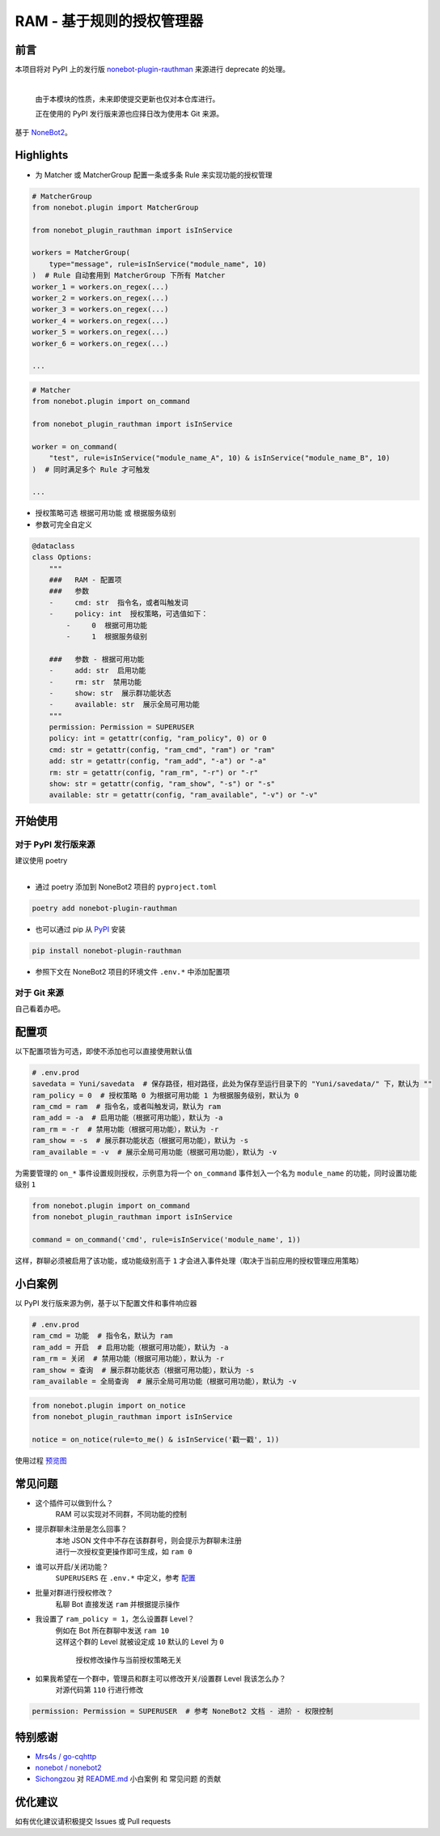 ##############################################################################
RAM - 基于规则的授权管理器
##############################################################################
******************************************************************************
前言
******************************************************************************
| 本项目将对 PyPI 上的发行版 `nonebot-plugin-rauthman <https://pypi.org/project/nonebot-plugin-rauthman/>`_ 来源进行 deprecate 的处理。
|

 由于本模块的性质，未来即使提交更新也仅对本仓库进行。

 正在使用的 PyPI 发行版来源也应择日改为使用本 Git 来源。

| 基于 `NoneBot2 <https://github.com/nonebot/nonebot2>`_。

******************************************************************************
Highlights
******************************************************************************
* 为 Matcher 或 MatcherGroup 配置一条或多条 Rule 来实现功能的授权管理

.. code:: python

 # MatcherGroup
 from nonebot.plugin import MatcherGroup

 from nonebot_plugin_rauthman import isInService

 workers = MatcherGroup(
     type="message", rule=isInService("module_name", 10)
 )  # Rule 自动套用到 MatcherGroup 下所有 Matcher
 worker_1 = workers.on_regex(...)
 worker_2 = workers.on_regex(...)
 worker_3 = workers.on_regex(...)
 worker_4 = workers.on_regex(...)
 worker_5 = workers.on_regex(...)
 worker_6 = workers.on_regex(...)

 ...
.. code:: python

 # Matcher
 from nonebot.plugin import on_command

 from nonebot_plugin_rauthman import isInService

 worker = on_command(
     "test", rule=isInService("module_name_A", 10) & isInService("module_name_B", 10)
 )  # 同时满足多个 Rule 才可触发

 ...

* 授权策略可选 ``根据可用功能`` 或 ``根据服务级别``
* 参数可完全自定义

.. code:: python

 @dataclass
 class Options:
     """
     ###   RAM - 配置项
     ###   参数
     -     cmd: str  指令名，或者叫触发词
     -     policy: int  授权策略，可选值如下：
         -     0  根据可用功能
         -     1  根据服务级别

     ###   参数 - 根据可用功能
     -     add: str  启用功能
     -     rm: str  禁用功能
     -     show: str  展示群功能状态
     -     available: str  展示全局可用功能
     """
     permission: Permission = SUPERUSER
     policy: int = getattr(config, "ram_policy", 0) or 0
     cmd: str = getattr(config, "ram_cmd", "ram") or "ram"
     add: str = getattr(config, "ram_add", "-a") or "-a"
     rm: str = getattr(config, "ram_rm", "-r") or "-r"
     show: str = getattr(config, "ram_show", "-s") or "-s"
     available: str = getattr(config, "ram_available", "-v") or "-v"

******************************************************************************
开始使用
******************************************************************************
==============================================================================
对于 PyPI 发行版来源
==============================================================================
| 建议使用 poetry
|

* 通过 poetry 添加到 NoneBot2 项目的 ``pyproject.toml``

.. code:: cmd

 poetry add nonebot-plugin-rauthman

* 也可以通过 pip 从 `PyPI <https://pypi.org/project/nonebot-plugin-rauthman/>`_ 安装

.. code:: cmd

 pip install nonebot-plugin-rauthman

* 参照下文在 NoneBot2 项目的环境文件 ``.env.*`` 中添加配置项

==============================================================================
对于 Git 来源
==============================================================================
| 自己看着办吧。

******************************************************************************
配置项
******************************************************************************
| 以下配置项皆为可选，即使不添加也可以直接使用默认值

.. code-block:: python

 # .env.prod
 savedata = Yuni/savedata  # 保存路径，相对路径，此处为保存至运行目录下的 "Yuni/savedata/" 下，默认为 ""
 ram_policy = 0  # 授权策略 0 为根据可用功能 1 为根据服务级别，默认为 0
 ram_cmd = ram  # 指令名，或者叫触发词，默认为 ram
 ram_add = -a  # 启用功能（根据可用功能），默认为 -a
 ram_rm = -r  # 禁用功能（根据可用功能），默认为 -r
 ram_show = -s  # 展示群功能状态（根据可用功能），默认为 -s
 ram_available = -v  # 展示全局可用功能（根据可用功能），默认为 -v

| 为需要管理的 ``on_*`` 事件设置规则授权，示例意为将一个 ``on_command`` 事件划入一个名为 ``module_name`` 的功能，同时设置功能级别 ``1``

.. code:: python

  from nonebot.plugin import on_command
  from nonebot_plugin_rauthman import isInService

  command = on_command('cmd', rule=isInService('module_name', 1))

| 这样，群聊必须被启用了该功能，或功能级别高于 ``1`` 才会进入事件处理（取决于当前应用的授权管理应用策略）

******************************************************************************
小白案例
******************************************************************************
| 以 PyPI 发行版来源为例，基于以下配置文件和事件响应器

.. code:: python

 # .env.prod
 ram_cmd = 功能  # 指令名，默认为 ram
 ram_add = 开启  # 启用功能（根据可用功能），默认为 -a
 ram_rm = 关闭  # 禁用功能（根据可用功能），默认为 -r
 ram_show = 查询  # 展示群功能状态（根据可用功能），默认为 -s
 ram_available = 全局查询  # 展示全局可用功能（根据可用功能），默认为 -v

.. code:: python

 from nonebot.plugin import on_notice
 from nonebot_plugin_rauthman import isInService

 notice = on_notice(rule=to_me() & isInService('戳一戳', 1))

| 使用过程 `预览图 <BotTest1.jpg>`_

******************************************************************************
常见问题
******************************************************************************
* 这个插件可以做到什么？
   | RAM 可以实现对不同群，不同功能的控制

* 提示群聊未注册是怎么回事？
   | 本地 JSON 文件中不存在该群群号，则会提示为群聊未注册
   | 进行一次授权变更操作即可生成，如 ``ram 0``

* 谁可以开启/关闭功能？
   | ``SUPERUSERS`` 在 ``.env.*`` 中定义，参考 `配置 <https://v2.nonebot.dev/docs/tutorial/configuration#env-%E6%96%87%E4%BB%B6-1>`_

* 批量对群进行授权修改？
   | 私聊 Bot 直接发送 ``ram`` 并根据提示操作

* 我设置了 ``ram_policy = 1``，怎么设置群 Level？
   | 例如在 Bot 所在群聊中发送 ``ram 10``
   | 这样这个群的 Level 就被设定成 ``10`` 默认的 Level 为 ``0``

     授权修改操作与当前授权策略无关

* 如果我希望在一个群中，管理员和群主可以修改开关/设置群 Level 我该怎么办？
   | 对源代码第 ``110`` 行进行修改

.. code:: python

 permission: Permission = SUPERUSER  # 参考 NoneBot2 文档 - 进阶 - 权限控制

******************************************************************************
特别感谢
******************************************************************************
* `Mrs4s / go-cqhttp <https://github.com/Mrs4s/go-cqhttp>`_
* `nonebot / nonebot2 <https://github.com/nonebot/nonebot2>`_
* `Sichongzou <https://github.com/Sichongzou>`_ 对 `README.md <README.md>`_ ``小白案例`` 和 ``常见问题`` 的贡献

******************************************************************************
优化建议
******************************************************************************
| 如有优化建议请积极提交 Issues 或 Pull requests
